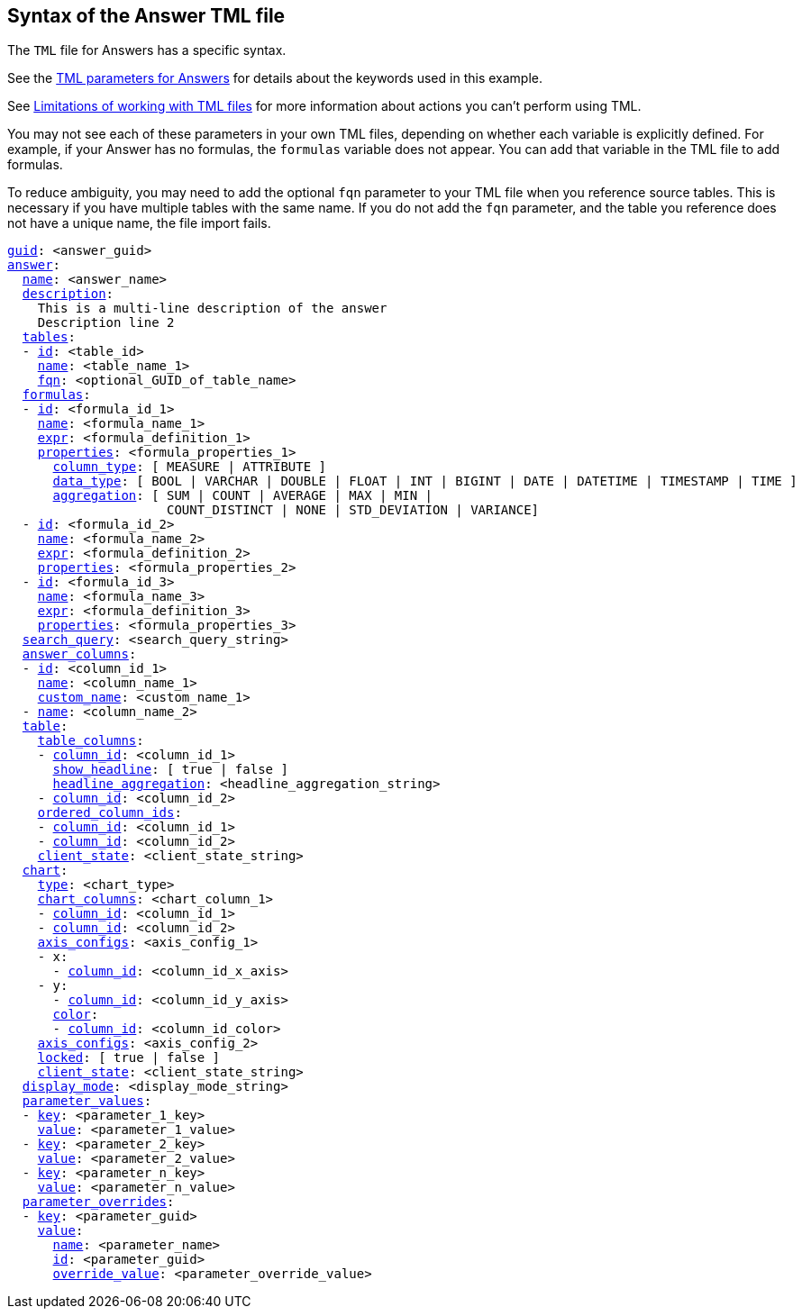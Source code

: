 == Syntax of the Answer TML file

The `TML` file for Answers has a specific syntax.

See the <<answer-parameters,TML parameters for Answers>> for details about the keywords used in this example.

See <<limitations,Limitations of working with TML files>> for more information about actions you can't perform using TML.

You may not see each of these parameters in your own TML files, depending on whether each variable is explicitly defined.
For example, if your Answer has no formulas, the `formulas` variable does not appear.
You can add that variable in the TML file to add formulas.

To reduce ambiguity, you may need to add the optional `fqn` parameter to your TML file when you reference source tables. This is necessary if you have multiple tables with the same name. If you do not add the `fqn` parameter, and the table you reference does not have a unique name, the file import fails.

[subs=+macros]
....

<<guid,guid>>: <answer_guid>
<<answer,answer>>:
  <<name,name>>: <answer_name>
  <<description,description>>:
    This is a multi-line description of the answer
    Description line 2
  <<tables,tables>>:
  - <<id,id>>: <table_id>
    <<name,name>>: <table_name_1>
    <<fqn,fqn>>: <optional_GUID_of_table_name>
  <<formulas,formulas>>:
  - <<id,id>>: <formula_id_1>
    <<name,name>>: <formula_name_1>
    <<expr,expr>>: <formula_definition_1>
    <<properties,properties>>: <formula_properties_1>
      <<column_type,column_type>>: [ MEASURE | ATTRIBUTE ]
      <<data_type,data_type>>: [ BOOL | VARCHAR | DOUBLE | FLOAT | INT | BIGINT | DATE | DATETIME | TIMESTAMP | TIME ]
      <<aggregation,aggregation>>: [ SUM | COUNT | AVERAGE | MAX | MIN |
                     COUNT_DISTINCT | NONE | STD_DEVIATION | VARIANCE]
  - <<id,id>>: <formula_id_2>
    <<name,name>>: <formula_name_2>
    <<expr,expr>>: <formula_definition_2>
    <<properties,properties>>: <formula_properties_2>
  - <<id,id>>: <formula_id_3>
    <<name,name>>: <formula_name_3>
    <<expr,expr>>: <formula_definition_3>
    <<properties,properties>>: <formula_properties_3>
  <<search_query,search_query>>: <search_query_string>
  <<answer_columns,answer_columns>>:
  - <<id,id>>: <column_id_1>
    <<name,name>>: <column_name_1>
    <<custom_name,custom_name>>: <custom_name_1>
  - <<name,name>>: <column_name_2>
  <<table,table>>:
    <<table_columns,table_columns>>:
    - <<column_id,column_id>>: <column_id_1>
      <<show_headline,show_headline>>: [ true | false ]
      <<headline_aggregation,headline_aggregation>>: <headline_aggregation_string>
    - <<column_id,column_id>>: <column_id_2>
    <<ordered_column_ids,ordered_column_ids>>:
    - <<column_id,column_id>>: <column_id_1>
    - <<column_id,column_id>>: <column_id_2>
    <<client_state,client_state>>: <client_state_string>
  <<chart,chart>>:
    <<type,type>>: <chart_type>
    <<chart_columns,chart_columns>>: <chart_column_1>
    - <<column_id,column_id>>: <column_id_1>
    - <<column_id,column_id>>: <column_id_2>
    <<axis_configs,axis_configs>>: <axis_config_1>
    - x:
      - <<column_id,column_id>>: <column_id_x_axis>
    - y:
      - <<column_id,column_id>>: <column_id_y_axis>
      <<color,color>>:
      - <<column_id,column_id>>: <column_id_color>
    <<axis_configs,axis_configs>>: <axis_config_2>
    <<locked,locked>>: [ true | false ]
    <<client_state,client_state>>: <client_state_string>
  <<display_mode,display_mode>>: <display_mode_string>
  <<parameter_values,parameter_values>>:
  - <<key,key>>: <parameter_1_key>
    <<value,value>>: <parameter_1_value>
  - <<key,key>>: <parameter_2_key>
    <<value,value>>: <parameter_2_value>
  - <<key,key>>: <parameter_n_key>
    <<value,value>>: <parameter_n_value>
  <<parameter_overrides,parameter_overrides>>:
  - <<key,key>>: <parameter_guid>
    <<value,value>>:
      <<name,name>>: <parameter_name>
      <<id,id>>: <parameter_guid>
      <<override_value,override_value>>: <parameter_override_value>
....
